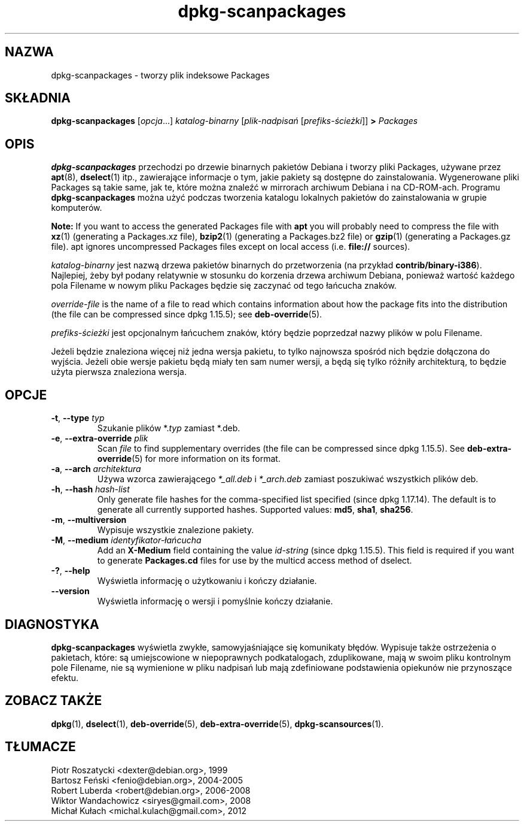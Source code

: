 .\" dpkg manual page - dpkg-scanpackages(1)
.\"
.\" Copyright © 1996 Michael Shields <shields@crosslink.net>
.\" Copyright © 2006 Frank Lichtenheld <djpig@debian.org>
.\" Copyright © 2007, 2009, 2011-2014 Guillem Jover <guillem@debian.org>
.\" Copyright © 2009 Raphaël Hertzog <hertzog@debian.org>
.\"
.\" This is free software; you can redistribute it and/or modify
.\" it under the terms of the GNU General Public License as published by
.\" the Free Software Foundation; either version 2 of the License, or
.\" (at your option) any later version.
.\"
.\" This is distributed in the hope that it will be useful,
.\" but WITHOUT ANY WARRANTY; without even the implied warranty of
.\" MERCHANTABILITY or FITNESS FOR A PARTICULAR PURPOSE.  See the
.\" GNU General Public License for more details.
.\"
.\" You should have received a copy of the GNU General Public License
.\" along with this program.  If not, see <https://www.gnu.org/licenses/>.
.
.\"*******************************************************************
.\"
.\" This file was generated with po4a. Translate the source file.
.\"
.\"*******************************************************************
.TH dpkg\-scanpackages 1 2012\-05\-07 "Projekt Debian" "programy pomocnicze dpkg"
.SH NAZWA
dpkg\-scanpackages \- tworzy plik indeksowe Packages
.
.SH SKŁADNIA
\fBdpkg\-scanpackages\fP [\fIopcja\fP...] \fIkatalog\-binarny\fP [\fIplik\-nadpisań\fP
[\fIprefiks\-ścieżki\fP]] \fB>\fP \fIPackages\fP
.
.SH OPIS
\fBdpkg\-scanpackages\fP przechodzi po drzewie binarnych pakietów Debiana i
tworzy pliki Packages, używane przez \fBapt\fP(8), \fBdselect\fP(1) itp.,
zawierające informacje o tym, jakie pakiety są dostępne do
zainstalowania. Wygenerowane pliki Packages są takie same, jak te, które
można znaleźć w mirrorach archiwum Debiana i na CD\-ROM\-ach. Programu
\fBdpkg\-scanpackages\fP można użyć podczas tworzenia katalogu lokalnych
pakietów do zainstalowania w grupie komputerów.
.PP
\fBNote:\fP If you want to access the generated Packages file with \fBapt\fP you
will probably need to compress the file with \fBxz\fP(1)  (generating a
Packages.xz file), \fBbzip2\fP(1)  (generating a Packages.bz2 file) or
\fBgzip\fP(1)  (generating a Packages.gz file). apt ignores uncompressed
Packages files except on local access (i.e.  \fBfile://\fP sources).
.PP
\fIkatalog\-binarny\fP jest nazwą drzewa pakietów binarnych do przetworzenia (na
przykład \fBcontrib/binary\-i386\fP). Najlepiej, żeby był podany relatywnie w
stosunku do korzenia drzewa archiwum Debiana, ponieważ  wartość każdego pola
Filename w nowym pliku Packages będzie się zaczynać od tego łańcucha znaków.
.PP
\fIoverride\-file\fP is the name of a file to read which contains information
about how the package fits into the distribution (the file can be compressed
since dpkg 1.15.5); see \fBdeb\-override\fP(5).
.PP
\fIprefiks\-ścieżki\fP jest opcjonalnym łańcuchem znaków, który będzie
poprzedzał nazwy plików w polu Filename.
.PP
Jeżeli będzie znaleziona więcej niż jedna wersja pakietu, to tylko najnowsza
spośród nich będzie dołączona do wyjścia. Jeżeli obie wersje pakietu będą
miały ten sam numer wersji, a będą się tylko różniły architekturą, to będzie
użyta pierwsza znaleziona wersja.
.
.SH OPCJE
.TP 
\fB\-t\fP, \fB\-\-type\fP \fItyp\fP
Szukanie plików *.\fItyp\fP zamiast *.deb.
.TP 
\fB\-e\fP, \fB\-\-extra\-override\fP \fIplik\fP
Scan \fIfile\fP to find supplementary overrides (the file can be compressed
since dpkg 1.15.5).  See \fBdeb\-extra\-override\fP(5)  for more information on
its format.
.TP 
\fB\-a\fP, \fB\-\-arch\fP \fIarchitektura\fP
Używa wzorca zawierającego \fI*_all.deb\fP i \fI*_arch.deb\fP zamiast poszukiwać
wszystkich plików deb.
.TP 
\fB\-h\fP, \fB\-\-hash\fP \fIhash\-list\fP
Only generate file hashes for the comma\-specified list specified (since dpkg
1.17.14).  The default is to generate all currently supported hashes.
Supported values: \fBmd5\fP, \fBsha1\fP, \fBsha256\fP.
.TP 
\fB\-m\fP, \fB\-\-multiversion\fP
Wypisuje wszystkie znalezione pakiety.
.TP 
\fB\-M\fP, \fB\-\-medium\fP \fIidentyfikator\-łańcucha\fP
Add an \fBX\-Medium\fP field containing the value \fIid\-string\fP (since dpkg
1.15.5).  This field is required if you want to generate \fBPackages.cd\fP
files for use by the multicd access method of dselect.
.TP 
\fB\-?\fP, \fB\-\-help\fP
Wyświetla informację o użytkowaniu i kończy działanie.
.TP 
\fB\-\-version\fP
Wyświetla informację o wersji i pomyślnie kończy działanie.
.
.SH DIAGNOSTYKA
\fBdpkg\-scanpackages\fP wyświetla zwykłe, samowyjaśniające się komunikaty
błędów. Wypisuje także ostrzeżenia o pakietach, które: są umiejscowione w
niepoprawnych podkatalogach, zduplikowane, mają w swoim pliku kontrolnym
pole Filename, nie są wymienione w pliku nadpisań lub mają zdefiniowane
podstawienia opiekunów nie przynoszące efektu.
.
.SH "ZOBACZ TAKŻE"
.ad l
.nh
\fBdpkg\fP(1), \fBdselect\fP(1), \fBdeb\-override\fP(5), \fBdeb\-extra\-override\fP(5),
\fBdpkg\-scansources\fP(1).
.SH TŁUMACZE
Piotr Roszatycki <dexter@debian.org>, 1999
.br
Bartosz Feński <fenio@debian.org>, 2004-2005
.br
Robert Luberda <robert@debian.org>, 2006-2008
.br
Wiktor Wandachowicz <siryes@gmail.com>, 2008
.br
Michał Kułach <michal.kulach@gmail.com>, 2012
